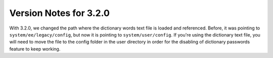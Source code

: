 #######################
Version Notes for 3.2.0
#######################

With 3.2.0, we changed the path where the dictionary words text file is loaded and referenced. Before, it was pointing to ``system/ee/legacy/config``, but now it is pointing to ``system/user/config``. If you're using the dictionary text file, you will need to move the file to the config folder in the user directory in order for the disabling of dictionary passwords feature to keep working.
